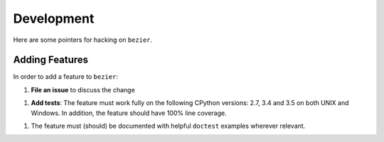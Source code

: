 Development
===========

Here are some pointers for hacking on ``bezier``.

Adding Features
---------------

In order to add a feature to ``bezier``:

1. **File an issue** to discuss the change

1. **Add tests**: The feature must work fully on the following
   CPython versions: 2.7, 3.4 and 3.5 on both UNIX and Windows.
   In addition, the feature should have 100% line coverage.

1. The feature must (should) be documented with helpful ``doctest``
   examples wherever relevant.
